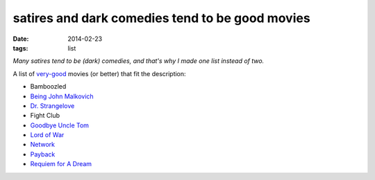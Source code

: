 satires and dark comedies tend to be good movies
================================================

:date: 2014-02-23
:tags: list



*Many satires tend to be (dark) comedies, and that's why I made one
list instead of two.*

A list of very-good__ movies (or better) that fit the description:

- Bamboozled
- `Being John Malkovich`__
- `Dr. Strangelove`__
- Fight Club
- `Goodbye Uncle Tom`__
- `Lord of War`__
- Network__
- Payback__
- `Requiem for A Dream`__


__ http://movies.tshepang.net/my-movie-rating-system
__ http://movies.tshepang.net/being-john-malkovich-1999
__ http://movies.tshepang.net/dr-strangelove-1964
__ http://movies.tshepang.net/goodbye-uncle-tom-1971
__ http://movies.tshepang.net/lord-of-war-2005
__ http://movies.tshepang.net/network-1976
__ http://movies.tshepang.net/payback-1999
__ http://movies.tshepang.net/requiem-for-a-dream-2000
